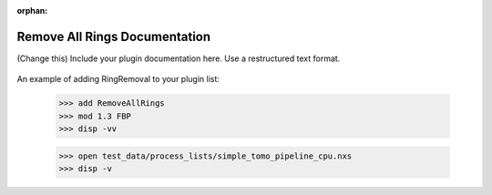 :orphan:

.. ::process_list:: test_data/process_lists/simple_tomo_pipeline_cpu.nxs

Remove All Rings Documentation
#################################################################

(Change this) Include your plugin documentation here. Use a restructured text format.

.. figure:: ../../../files_and_images/plugin_guides/example.jpg
   :figwidth: 50 %
   :align: center
   :figclass: align-center

An example of adding RingRemoval to your plugin list:

    >>> add RemoveAllRings
    >>> mod 1.3 FBP
    >>> disp -vv

    >>> open test_data/process_lists/simple_tomo_pipeline_cpu.nxs
    >>> disp -v